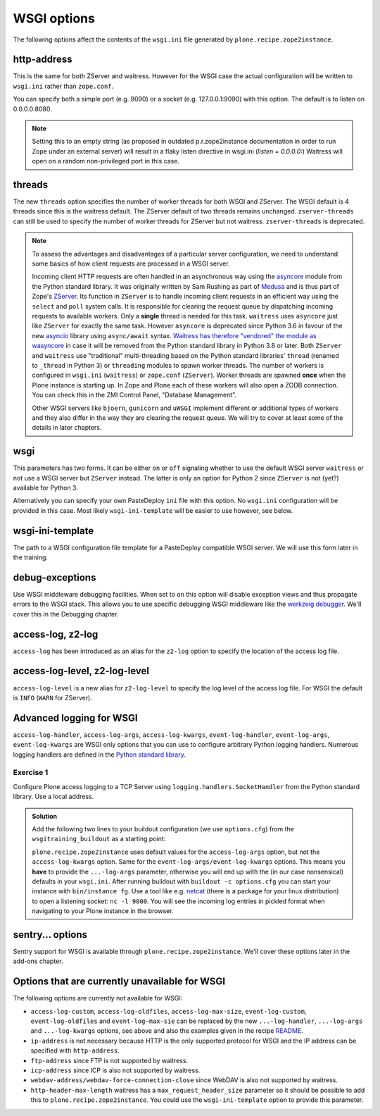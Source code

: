WSGI options
============

The following options affect the contents of the ``wsgi.ini`` file generated by ``plone.recipe.zope2instance``.

http-address
------------

This is the same for both ZServer and waitress.
However for the WSGI case the actual configuration will be written to ``wsgi.ini`` rather than ``zope.conf``.

You can specify both a simple port (e.g. 9090) or a socket (e.g. 127.0.0.1:9090) with this option.
The default is to listen on 0.0.0.0:8080.

.. note::

    Setting this to an empty string (as proposed in outdated p.r.zope2instance documentation in order to run Zope under an external server) will result in a flaky
    listen directive in wsgi.ini (`listen = 0.0.0.0:`)
    Waitress will open on a random non-privileged port in this case.

threads
-------

The new ``threads`` option specifies the number of worker threads for both WSGI and ZServer.
The WSGI default is 4 threads since this is the waitress default.
The ZServer default of two threads remains unchanged.
``zserver-threads`` can still be used to specify the number of worker threads for ZServer but not waitress.
``zserver-threads`` is deprecated.

.. note::

    To assess the advantages and disadvantages of a particular server configuration, we need to understand some basics of how client requests are processed in a WSGI server.

    Incoming client HTTP requests are often handled in an asynchronous way using the `asyncore <https://docs.python.org/3/library/asyncore.html#module-asyncore>`_ module from the Python standard library.
    It was originally written by Sam Rushing as part of `Medusa <http://www.nightmare.com/medusa>`_ and is thus part of Zope's `ZServer <https://github.com/zopefoundation/ZServer/tree/master/src/ZServer>`_.
    Its function in ``ZServer`` is to handle incoming client requests in an efficient way using the ``select`` and ``poll`` system calls.
    It is responsible for clearing the request queue by dispatching incoming requests to available workers.
    Only a **single** thread is needed for this task.
    ``waitress`` uses ``asyncore`` just like ``ZServer`` for exactly the same task.
    However ``asyncore`` is deprecated since Python 3.6 in favour of the new `asyncio <https://docs.python.org/3/library/asyncio.html#module-asyncio>`_ library using ``async/await`` syntax.
    `Waitress has therefore "vendored" the module as wasyncore <https://docs.pylonsproject.org/projects/waitress/en/stable/glossary.html#term-asyncore>`_ in case it will be removed from the Python standard library in Python 3.8 or later.
    Both ``ZServer`` and ``waitress`` use "traditional" multi-threading based on the Python standard libraries' ``thread`` (renamed to ``_thread`` in Python 3) or ``threading`` modules to spawn worker threads.
    The number of workers is configured in ``wsgi.ini`` (``waitress``) or ``zope.conf`` (``ZServer``).
    Worker threads are spawned **once** when the Plone instance is starting up.
    In Zope and Plone each of these workers will also open a ZODB connection.
    You can check this in the ZMI Control Panel, "Database Management".

    Other WSGI servers like ``bjoern``, ``gunicorn`` and ``uWSGI`` implement different or additional types of workers and they also differ in the way they are clearing the request queue.
    We will try to cover at least some of the details in later chapters.

wsgi
----

This parameters has two forms.
It can be either ``on`` or ``off`` signaling whether to use the default WSGI server ``waitress`` or not use a WSGI server but ``ZServer`` instead.
The latter is only an option for Python 2 since ``ZServer`` is not (yet?) available for Python 3.

Alternatively you can specify your own PasteDeploy ``ini`` file with this option.
No ``wsgi.ini`` configuration will be provided in this case.
Most likely ``wsgi-ini-template`` will be easier to use however, see below.

wsgi-ini-template
-----------------

The path to a WSGI configuration file template for a PasteDeploy compatible WSGI server.
We will use this form later in the training.

debug-exceptions
----------------

Use WSGI middleware debugging facilities.
When set to ``on`` this option will disable exception views and thus propagate errors to the WSGI stack.
This allows you to use specific debugging WSGI middleware like the `werkzeig debugger <https://werkzeug.palletsprojects.com/en/0.15.x/debug/>`_.
We'll cover this in the Debugging chapter.

access-log, z2-log
------------------

``access-log`` has been introduced as an alias for the ``z2-log`` option to specify the location of the access log file.

access-log-level, z2-log-level
------------------------------

``access-log-level`` is a new alias for ``z2-log-level`` to specify the log level of the access log file.
For WSGI the default is ``INFO`` (``WARN`` for ZServer).

Advanced logging for WSGI
-------------------------

``access-log-handler``, ``access-log-args``, ``access-log-kwargs``, ``event-log-handler``, ``event-log-args``, ``event-log-kwargs`` are WSGI only options that you can use to configure arbitrary Python logging handlers.
Numerous logging handlers are defined in the `Python standard library <https://docs.python.org/3/library/logging.handlers.html>`_.

Exercise 1
++++++++++

Configure Plone access logging to a TCP Server using ``logging.handlers.SocketHandler`` from the Python standard library.
Use a local address.


..  admonition:: Solution
    :class: toggle

    Add the following two lines to your buildout configuration (we use ``options.cfg``) from the ``wsgitraining_buildout`` as a starting point:

    .. code-block:: ini
        :emphasize-lines: 9-10

        ...
        [instance]
        recipe = plone.recipe.zope2instance
        user = admin:admin
        zeo-client = on
        zeo-address = 8100
        shared-blob = on
        blob-storage = ${buildout:directory}/var/blobstorage
        access-log-handler = logging.handlers.SocketHandler
        access-log-args = ('localhost', 9000)
        eggs =
            Plone
            Pillow
            wsgitraining.site

    ``plone.recipe.zope2instance`` uses default values for the ``access-log-args`` option, but not the ``access-log-kwargs`` option.
    Same for the ``event-log-args/event-log-kwargs`` options.
    This means you **have** to provide the ``...-log-args`` parameter, otherwise you will end up with the (in our case nonsensical) defaults in your ``wsgi.ini``.
    After running buildout with ``buildout -c options.cfg`` you can start your instance with ``bin/instance fg``.
    Use a tool like e.g. `netcat <http://netcat.sourceforge.net/>`_ (there is a package for your linux distribution) to open a listening socket: ``nc -l 9000``.
    You will see the incoming log entries in pickled format when navigating to your Plone instance in the browser.

sentry... options
-----------------

Sentry support for WSGI is  available through ``plone.recipe.zope2instance``.
We'll cover these options later in the add-ons chapter.

Options that are currently unavailable for WSGI
-----------------------------------------------

The following options are currently not available for WSGI:

* ``access-log-custom``, ``access-log-oldfiles``, ``access-log-max-size``, ``event-log-custom``, ``event-log-oldfiles`` and ``event-log-max-sie`` can be replaced by the new ``...-log-handler``, ``...-log-args`` and ``...-log-kwargs`` options, see above and also the examples given in the recipe `README <https://github.com/plone/plone.recipe.zope2instance#advanced-logging-options-for-wsgi>`_.
* ``ip-address`` is not necessary because HTTP is the only supported protocol for WSGI and the IP address can be specified with ``http-address``.
* ``ftp-address`` since FTP is not supported by waitress.
* ``icp-address`` since ICP is also not supported by waitress.
* ``webdav-address/webdav-force-connection-close`` since WebDAV is also not supported by waitress.
* ``http-header-max-length`` waitress has a ``max_request_header_size`` parameter so it should be possible to add this to ``plone.recipe.zope2instance``.
  You could use the ``wsgi-ini-template`` option to provide this parameter.


